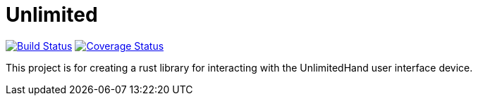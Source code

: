 = Unlimited

image:https://travis-ci.org/aetheric/unlimited.svg?branch=master["Build Status", link="https://travis-ci.org/aetheric/unlimited"]
image:https://coveralls.io/repos/github/aetheric/unlimited/badge.svg?branch=master["Coverage Status", link="https://coveralls.io/github/aetheric/unlimited?branch=master"]

This project is for creating a rust library for interacting with the
UnlimitedHand user interface device.

